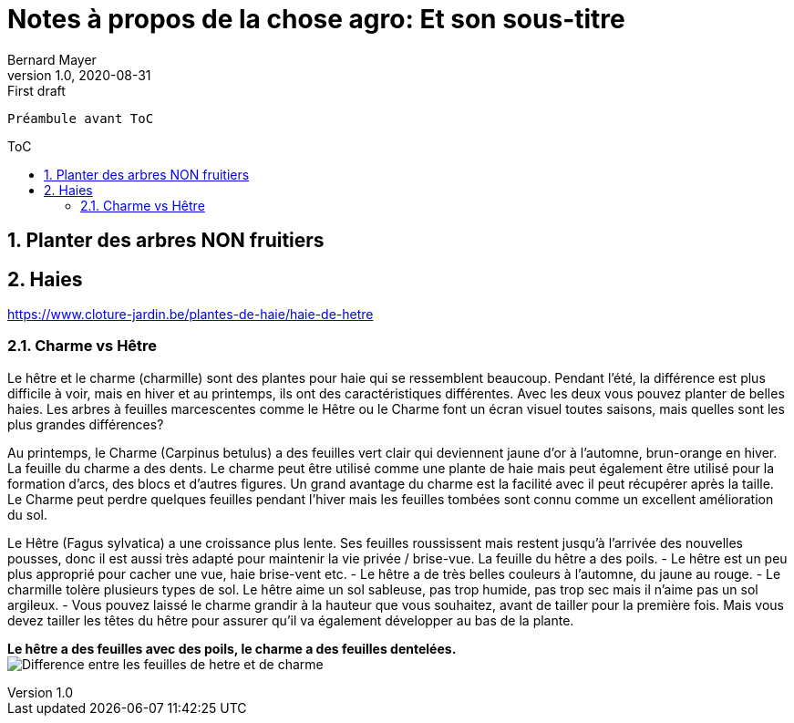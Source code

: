 = Notes à propos de la chose agro: Et son sous-titre
Bernard Mayer
v1.0, 2020-08-31: First draft
:source-highlighter: coderay
:sectnums:
:toc: preamble
:toclevels: 4
:toc-title: ToC
// Permet que la ToC soit numerotee
:numbered:
:imagesdir: ./img
// :imagedir: ./MOS_Modelisation_UserCode-img

:ldquo: &laquo;&nbsp;
:rdquo: &nbsp;&raquo;

:keywords: Resilience Agro
:description: Je ne sait pas encore ce \
    que je vais écrire ici...
    
----
Préambule avant ToC
----


// ---------------------------------------------------



== Planter des arbres NON fruitiers


== Haies
link:https://www.cloture-jardin.be/plantes-de-haie/haie-de-hetre[]

=== Charme vs Hêtre
Le hêtre et le charme (charmille) sont des plantes pour haie qui se ressemblent beaucoup. Pendant l'été, la différence est plus difficile à voir, mais en hiver et au printemps, ils ont des caractéristiques différentes. Avec les deux vous pouvez planter de belles haies. Les arbres à feuilles marcescentes comme le Hêtre ou le Charme font un écran visuel toutes saisons, mais quelles sont les plus grandes différences?

Au printemps, le Charme (Carpinus betulus) a des feuilles vert clair qui deviennent jaune d'or à l'automne, brun-orange en hiver. La feuille du charme a des dents. Le charme peut être utilisé comme une plante de haie mais peut également être utilisé pour la formation d'arcs, des blocs et d'autres figures. Un grand avantage du charme est la facilité avec il peut récupérer après la taille. Le Charme peut perdre quelques feuilles pendant l'hiver mais les feuilles tombées sont connu comme un excellent amélioration du sol.

Le Hêtre (Fagus sylvatica) a une croissance plus lente. Ses feuilles roussissent mais restent jusqu'à l'arrivée des nouvelles pousses, donc il est aussi très adapté pour maintenir la vie privée / brise-vue. La feuille du hêtre a des poils.
- Le hêtre est un peu plus approprié pour cacher une vue, haie brise-vent etc.
- Le hêtre a de très belles couleurs à l'automne, du jaune au rouge.
- Le charmille tolère plusieurs types de sol. Le hêtre aime un sol sableuse, pas trop humide, pas trop sec mais il n'aime pas un sol argileux. 
- Vous pouvez laissé le charme grandir à la hauteur que vous souhaitez, avant de tailler pour la première fois. Mais vous devez tailler les têtes du hêtre pour assurer qu'il va également développer au bas de la plante.

*Le hêtre a des feuilles avec des poils, le charme a des feuilles dentelées.* + 
image:DifferenceHetreCharme.jpg[Difference entre les feuilles de hetre et de charme] 
